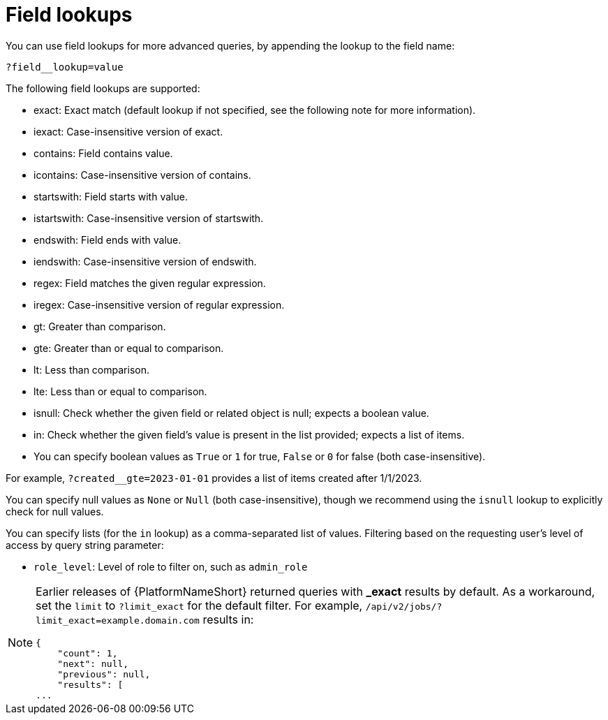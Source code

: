 :_mod-docs-content-type: REFERENCE

[id="controller-api-field-lookups"]

= Field lookups

You can use field lookups for more advanced queries, by appending the lookup to the field name:

[literal, options="nowrap" subs="+attributes"]
----
?field__lookup=value
----

The following field lookups are supported:

* exact: Exact match (default lookup if not specified, see the following note for more information).
* iexact: Case-insensitive version of exact.
* contains: Field contains value.
* icontains: Case-insensitive version of contains.
* startswith: Field starts with value.
* istartswith: Case-insensitive version of startswith.
* endswith: Field ends with value.
* iendswith: Case-insensitive version of endswith.
* regex: Field matches the given regular expression.
* iregex: Case-insensitive version of regular expression.
* gt: Greater than comparison.
* gte: Greater than or equal to comparison.
* lt: Less than comparison.
* lte: Less than or equal to comparison.
* isnull: Check whether the given field or related object is null; expects a boolean value.
* in: Check whether the given field's value is present in the list provided; expects a list of items.
* You can specify boolean values as `True` or `1` for true, `False` or `0` for false (both case-insensitive).

For example, `?created__gte=2023-01-01` provides a list of items created after 1/1/2023.

You can specify null values as `None` or `Null` (both case-insensitive), though we recommend using the `isnull` lookup to explicitly check for null values.

You can specify lists (for the `in` lookup) as a comma-separated list of values.
Filtering based on the requesting user's level of access by query string parameter:

* `role_level`: Level of role to filter on, such as `admin_role`

[NOTE]
====
Earlier releases of {PlatformNameShort} returned queries with *_exact* results by default. 
As a workaround, set the `limit` to `?limit_exact` for the default filter. 
For example, `/api/v2/jobs/?limit_exact=example.domain.com` results in:

----
{
    "count": 1,
    "next": null,
    "previous": null,
    "results": [
...
----
====


